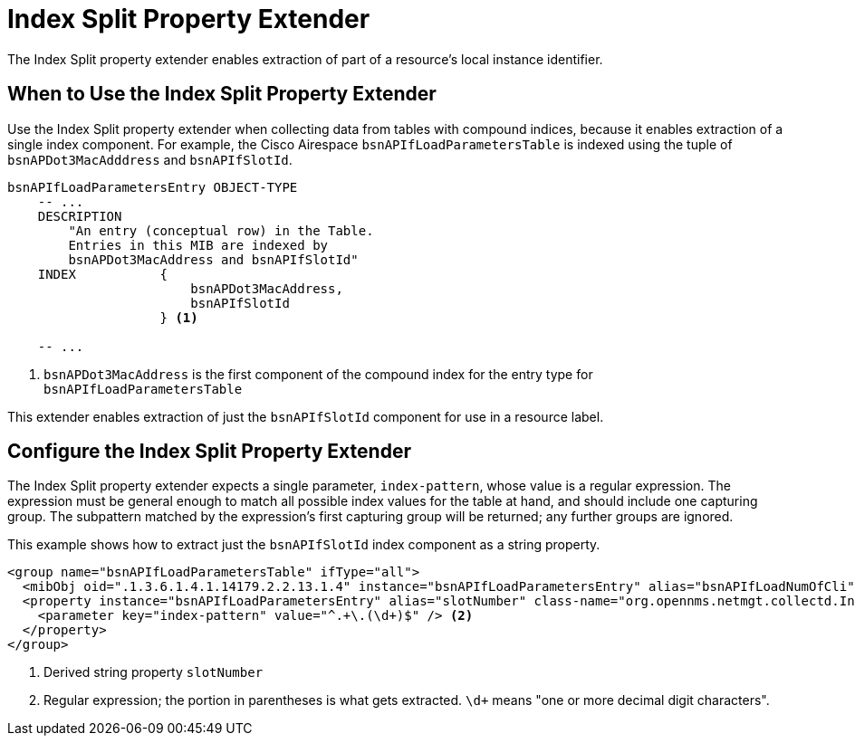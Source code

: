 = Index Split Property Extender
:description: Index Split property extender in {page-component-title} to enable extraction of part of a resource's local instance identifier.

The Index Split property extender enables extraction of part of a resource's local instance identifier.

== When to Use the Index Split Property Extender

Use the Index Split property extender when collecting data from tables with compound indices, because it enables extraction of a single index component.
For example, the Cisco Airespace `bsnAPIfLoadParametersTable` is indexed using the tuple of `bsnAPDot3MacAdddress` and `bsnAPIfSlotId`.

[source, snmp-mib]
----
bsnAPIfLoadParametersEntry OBJECT-TYPE
    -- ...
    DESCRIPTION
        "An entry (conceptual row) in the Table.
        Entries in this MIB are indexed by
        bsnAPDot3MacAddress and bsnAPIfSlotId"
    INDEX           {
                        bsnAPDot3MacAddress,
                        bsnAPIfSlotId
                    } <1>

    -- ...
----
<1> `bsnAPDot3MacAddress` is the first component of the compound index for the entry type for `bsnAPIfLoadParametersTable`

This extender enables extraction of just the `bsnAPIfSlotId` component for use in a resource label.

== Configure the Index Split Property Extender

The Index Split property extender expects a single parameter, `index-pattern`, whose value is a regular expression.
The expression must be general enough to match all possible index values for the table at hand, and should include one capturing group.
The subpattern matched by the expression's first capturing group will be returned; any further groups are ignored.

This example shows how to extract just the `bsnAPIfSlotId` index component as a string property.

[source, xml]
----
<group name="bsnAPIfLoadParametersTable" ifType="all">
  <mibObj oid=".1.3.6.1.4.1.14179.2.2.13.1.4" instance="bsnAPIfLoadParametersEntry" alias="bsnAPIfLoadNumOfCli" type="integer" />
  <property instance="bsnAPIfLoadParametersEntry" alias="slotNumber" class-name="org.opennms.netmgt.collectd.IndexSplitPropertyExtender"> <1>
    <parameter key="index-pattern" value="^.+\.(\d+)$" /> <2>
  </property>
</group>
----
<1> Derived string property `slotNumber`
<2> Regular expression; the portion in parentheses is what gets extracted.
`\d+` means "one or more decimal digit characters".
